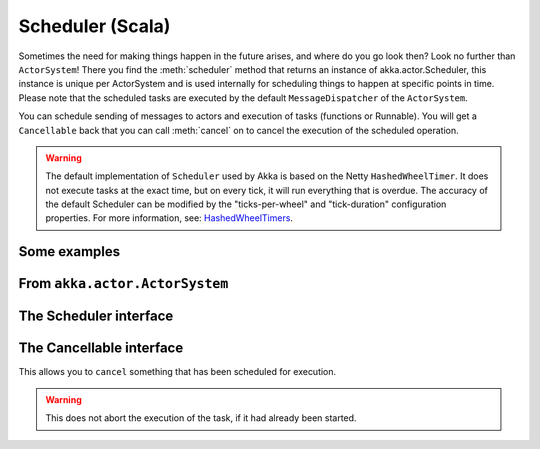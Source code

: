 
.. _scheduler-scala:

###################
 Scheduler (Scala)
###################

Sometimes the need for making things happen in the future arises, and where do you go look then?
Look no further than ``ActorSystem``! There you find the :meth:`scheduler` method that returns an instance
of akka.actor.Scheduler, this instance is unique per ActorSystem and is used internally for scheduling things
to happen at specific points in time. Please note that the scheduled tasks are executed by the default
``MessageDispatcher`` of the ``ActorSystem``.

You can schedule sending of messages to actors and execution of tasks (functions or Runnable).
You will get a ``Cancellable`` back that you can call :meth:`cancel` on to cancel the execution of the
scheduled operation.

.. warning::

    The default implementation of ``Scheduler`` used by Akka is based on the Netty ``HashedWheelTimer``.
    It does not execute tasks at the exact time, but on every tick, it will run everything that is overdue.
    The accuracy of the default Scheduler can be modified by the "ticks-per-wheel" and "tick-duration" configuration
    properties. For more information, see: `HashedWheelTimers <http://www.cse.wustl.edu/~cdgill/courses/cs6874/TimingWheels.ppt>`_.

Some examples
-------------

.. includecode:: code/docs/actor/SchedulerDocSpec.scala
   :include: imports1,schedule-one-off-message

.. includecode:: code/docs/actor/SchedulerDocSpec.scala
   :include: schedule-one-off-thunk

.. includecode:: code/docs/actor/SchedulerDocSpec.scala
   :include: schedule-recurring

From ``akka.actor.ActorSystem``
-------------------------------

.. includecode:: ../../akka-actor/src/main/scala/akka/actor/ActorSystem.scala
   :include: scheduler


The Scheduler interface
-----------------------

.. includecode:: ../../akka-actor/src/main/scala/akka/actor/Scheduler.scala
   :include: scheduler

The Cancellable interface
-------------------------

This allows you to ``cancel`` something that has been scheduled for execution.

.. warning::
  This does not abort the execution of the task, if it had already been started.

.. includecode:: ../../akka-actor/src/main/scala/akka/actor/Scheduler.scala
   :include: cancellable

